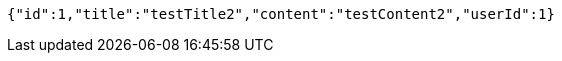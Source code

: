 [source,options="nowrap"]
----
{"id":1,"title":"testTitle2","content":"testContent2","userId":1}
----